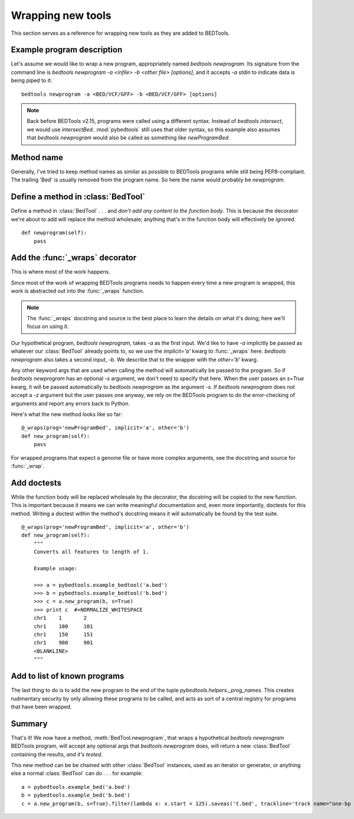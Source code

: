 Wrapping new tools
==================
This section serves as a reference for wrapping new tools as they are added to
BEDTools.


Example program description
---------------------------
Let's assume we would like to wrap a new program, appropriately named
`bedtools newprogram`.  Its signature from the command line is `bedtools newprogram -a
<infile> -b <other file> [options]`, and it accepts `-a stdin` to indicate
data is being piped to it::

    bedtools newprogram -a <BED/VCF/GFF> -b <BED/VCF/GFF> [options]

.. note::

    Back before BEDTools v2.15, programs were called using a different syntax.
    Instead of `bedtools intersect`, we would use `intersectBed`.
    :mod:`pybedtools` still uses that older syntax, so this example also
    assumes that `bedtools newprogram` would also be called as something like
    `newProgramBed`.


Method name
-----------
Generally, I've tried to keep method names as similar as possible to
BEDTools programs while still being PEP8-compliant.  The trailing 'Bed' is
usually removed from the program name. So here the name would probably be
`newprogram`.


Define a method in :class:`BedTool`
-----------------------------------
Define a method in :class:`BedTool` . . . and *don't add any content to the
function body*.  This is because the decorator we're about to add will
replace the method wholesale; anything that's in the function body will
effectively be ignored.

::

    def newprogram(self):
        pass


Add the :func:`_wraps` decorator
--------------------------------
This is where most of the work happens.

Since most of the work of wrapping BEDTools programs needs to happen every
time a new program is wrapped, this work is abstracted out into the
:func:`_wraps` function.

.. note::

    The :func:`_wraps` docstring and source is the best place to learn the
    details on what it's doing; here we'll focus on using it.

Our hypothetical program, `bedtools newprogram`, takes `-a` as the first input.
We'd like to have `-a` implicitly be passed as whatever our
:class:`BedTool` already points to, so we use the `implicit='a'` kwarg to
:func:`_wraps` here.  `bedtools newprogram` also takes a second input, `-b`.  We
describe that to the wrapper with the `other='b'` kwarg.

Any other keyword args that are used when calling the method will
automatically be passed to the program.  So if `bedtools newprogram` has an
optional `-s` argument, we don't need to specify that here.  When the user
passes an `s=True` kwarg, it will be passed automatically to
`bedtools newprogram` as the argument `-s`.  If `bedtools newprogram` does not accept a
`-z` argument but the user passes one anyway, we rely on the BEDTools
program to do the error-checking of arguments and report any errors back to
Python.

Here's what the new method looks like so far:

::

    @_wraps(prog='newProgramBed', implicit='a', other='b')
    def new_program(self):
        pass

For wrapped programs that expect a genome file or have more complex
arguments, see the docstring and source for :func:`_wrap`.


Add doctests
------------
While the function body will be replaced wholesale by the decorator, the
docstring will be copied to the new function.  This is important because it
means we can write meaningful documentation and, even more importantly,
doctests for this method.  Writing a doctest within the method's docstring
means it will automatically be found by the test suite.

::

    @_wraps(prog='newProgramBed', implicit='a', other='b')
    def new_program(self):
        """
        Converts all features to length of 1.

        Example usage:

        >>> a = pybedtools.example_bedtool('a.bed')
        >>> b = pybedtools.example_bedtool('b.bed')
        >>> c = a.new_program(b, s=True)
        >>> print c  #+NORMALIZE_WHITESPACE
        chr1	1	2
        chr1	100	101
        chr1	150	151
        chr1	900	901
        <BLANKLINE>
        """


Add to list of known programs
-----------------------------
The last thing to do is to add the new program to the end of the tuple
`pybedtools.helpers._prog_names`.  This creates rudimentary security by only
allowing these programs to be called, and acts as sort of a central registry
for programs that have been wrapped.

Summary
-------
That's it!  We now have a method, :meth:`BedTool.newprogram`, that wraps
a hypothetical `bedtools newprogram` BEDTools program, will accept any optional
args that `bedtools newprogram` does, will return a new :class:`BedTool`
containing the results, *and it's tested*.

This new method can be be chained with other :class:`BedTool` instances,
used as an iterator or generator, or anything else a normal
:class:`BedTool` can do . . . for example::

    a = pybedtools.example_bed('a.bed')
    b = pybedtools.example_bed('b.bed')
    c = a.new_program(b, s=True).filter(lambda x: x.start < 125).saveas('t.bed', trackline='track name="one-bp features"')

.. _decorator: http://www.python.org/dev/peps/pep-0318/
